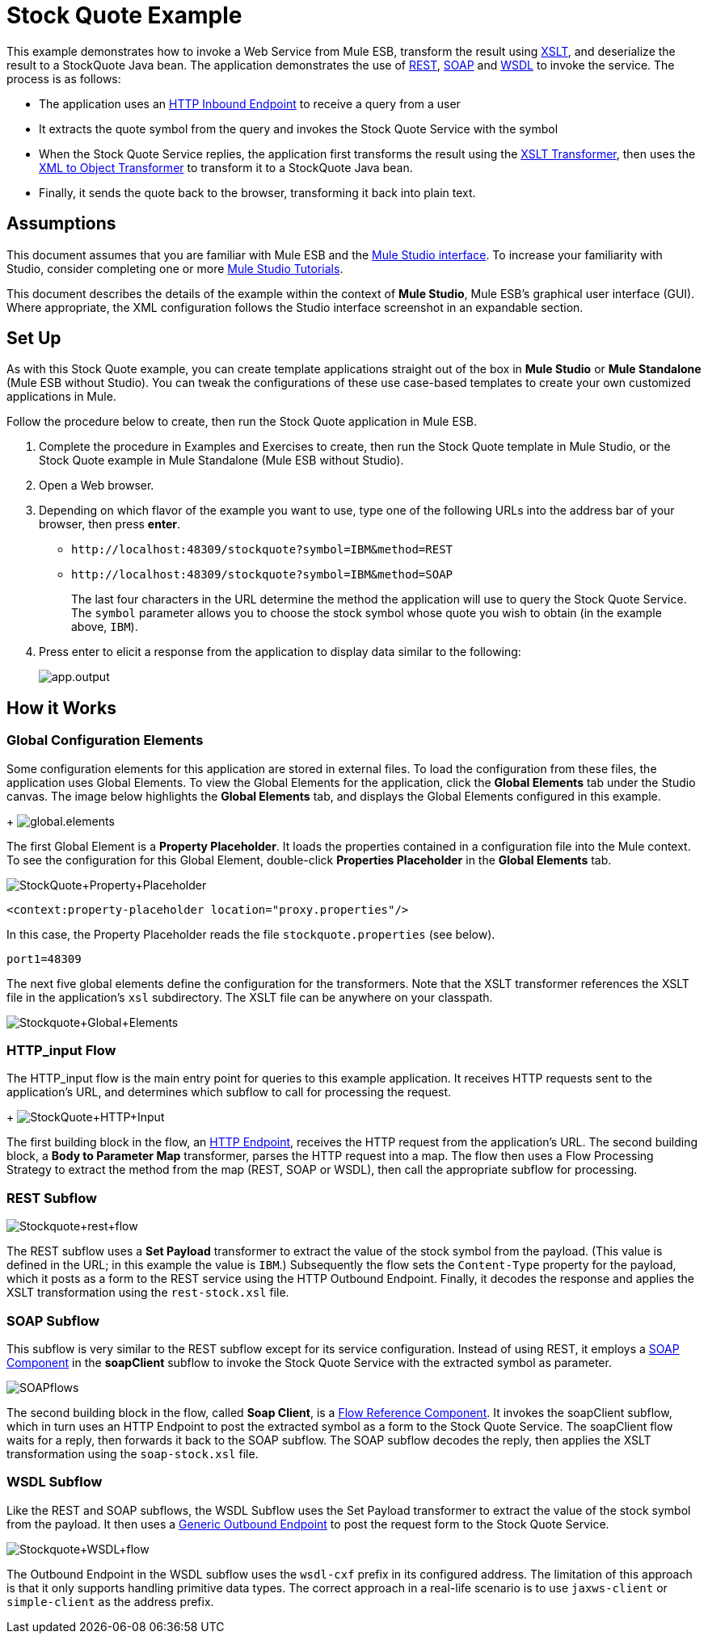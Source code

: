 = Stock Quote Example

This example demonstrates how to invoke a Web Service from Mule ESB, transform the result using http://en.wikipedia.org/wiki/Xslt[XSLT], and deserialize the result to a StockQuote Java bean. The application demonstrates the use of http://en.wikipedia.org/wiki/Representational_state_transfer[REST], http://en.wikipedia.org/wiki/SOAP[SOAP] and http://en.wikipedia.org/wiki/Wsdl[WSDL] to invoke the service. The process is as follows:

* The application uses an link:/mule-user-guide/v/3.3/http-endpoint-reference[HTTP Inbound Endpoint] to receive a query from a user
* It extracts the quote symbol from the query and invokes the Stock Quote Service with the symbol
* When the Stock Quote Service replies, the application first transforms the result using the link:/mule-user-guide/v/3.3/xslt-transformer-reference[XSLT Transformer], then uses the link:/mule-user-guide/v/3.3/xml-to-object-transformer-reference[XML to Object Transformer] to transform it to a StockQuote Java bean. 
* Finally, it sends the quote back to the browser, transforming it back into plain text.

== Assumptions

This document assumes that you are familiar with Mule ESB and the link:/mule-user-guide/v/3.3/mule-studio-essentials[Mule Studio interface]. To increase your familiarity with Studio, consider completing one or more link:/mule-user-guide/v/3.3/mule-studio[Mule Studio Tutorials].

This document describes the details of the example within the context of *Mule Studio*, Mule ESB’s graphical user interface (GUI). Where appropriate, the XML configuration follows the Studio interface screenshot in an expandable section.

== Set Up

As with this Stock Quote example, you can create template applications straight out of the box in *Mule Studio* or *Mule Standalone* (Mule ESB without Studio). You can tweak the configurations of these use case-based templates to create your own customized applications in Mule.

Follow the procedure below to create, then run the Stock Quote application in Mule ESB.

. Complete the procedure in Examples and Exercises to create, then run the Stock Quote template in Mule Studio, or the Stock Quote example in Mule Standalone (Mule ESB without Studio).
. Open a Web browser.
. Depending on which flavor of the example you want to use, type one of the following URLs into the address bar of your browser, then press *enter*. +
* `+http://localhost:48309/stockquote?symbol=IBM&method=REST+`
* `+http://localhost:48309/stockquote?symbol=IBM&method=SOAP+`
+
The last four characters in the URL determine the method the application will use to query the Stock Quote Service. The `symbol` parameter allows you to choose the stock symbol whose quote you wish to obtain (in the example above, `IBM`).
. Press enter to elicit a response from the application to display data similar to the following:
+
image:app.output.png[app.output]

== How it Works

=== Global Configuration Elements

Some configuration elements for this application are stored in external files. To load the configuration from these files, the application uses Global Elements. To view the Global Elements for the application, click the *Global Elements* tab under the Studio canvas. The image below highlights the *Global Elements* tab, and displays the Global Elements configured in this example. +
+
image:global.elements.png[global.elements]

The first Global Element is a *Property Placeholder*. It loads the properties contained in a configuration file into the Mule context. To see the configuration for this Global Element, double-click *Properties Placeholder* in the *Global Elements* tab.

image:StockQuote+Property+Placeholder.png[StockQuote+Property+Placeholder]

[source, xml, linenums]
----
<context:property-placeholder location="proxy.properties"/>
----

In this case, the Property Placeholder reads the file `stockquote.properties` (see below).

[source, code, linenums]
----
port1=48309
----

The next five global elements define the configuration for the transformers. Note that the XSLT transformer references the XSLT file in the application's `xsl` subdirectory. The XSLT file can be anywhere on your classpath.

image:Stockquote+Global+Elements.png[Stockquote+Global+Elements]

//  View the XML

=== HTTP_input Flow

The HTTP_input flow is the main entry point for queries to this example application. It receives HTTP requests sent to the application's URL, and determines which subflow to call for processing the request.
+
image:StockQuote+HTTP+Input.png[StockQuote+HTTP+Input]

//  View the XML

The first building block in the flow, an link:/mule-user-guide/v/3.3/http-endpoint-reference[HTTP Endpoint], receives the HTTP request from the application's URL. The second building block, a *Body to Parameter Map* transformer, parses the HTTP request into a map. The flow then uses a Flow Processing Strategy to extract the method from the map (REST, SOAP or WSDL), then call the appropriate subflow for processing.

=== REST Subflow

image:Stockquote+rest+flow.png[Stockquote+rest+flow]

//  View the XML

The REST subflow uses a *Set Payload* transformer to extract the value of the stock symbol from the payload. (This value is defined in the URL; in this example the value is `IBM`.) Subsequently the flow sets the `Content-Type` property for the payload, which it posts as a form to the REST service using the HTTP Outbound Endpoint. Finally, it decodes the response and applies the XSLT transformation using the `rest-stock.xsl` file.

=== SOAP Subflow

This subflow is very similar to the REST subflow except for its service configuration. Instead of using REST, it employs a link:/mule-user-guide/v/3.3/soap-component-reference[SOAP Component] in the *soapClient* subflow to invoke the Stock Quote Service with the extracted symbol as parameter.

image:SOAPflows.png[SOAPflows]

//  View the XML

The second building block in the flow, called *Soap Client*, is a link:/mule-user-guide/v/3.3/flow-ref-component-reference[Flow Reference Component]. It invokes the soapClient subflow, which in turn uses an HTTP Endpoint to post the extracted symbol as a form to the Stock Quote Service. The soapClient flow waits for a reply, then forwards it back to the SOAP subflow. The SOAP subflow decodes the reply, then applies the XSLT transformation using the `soap-stock.xsl` file.

=== WSDL Subflow

Like the REST and SOAP subflows, the WSDL Subflow uses the Set Payload transformer to extract the value of the stock symbol from the payload. It then uses a link:/mule-user-guide/v/3.3/generic-endpoint-reference[Generic Outbound Endpoint] to post the request form to the Stock Quote Service.

image:Stockquote+WSDL+flow.png[Stockquote+WSDL+flow]

//  View the XML

The Outbound Endpoint in the WSDL subflow uses the `wsdl-cxf` prefix in its configured address. The limitation of this approach is that it only supports handling primitive data types. The correct approach in a real-life scenario is to use `jaxws-client` or `simple-client` as the address prefix.
